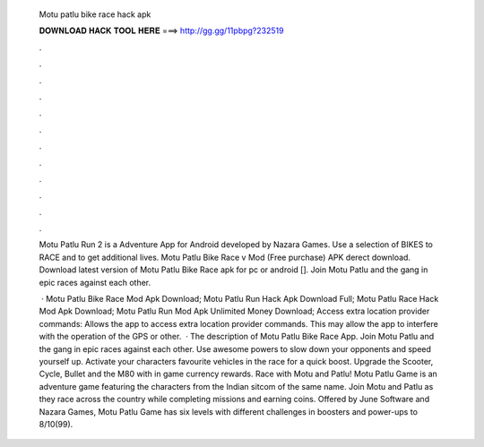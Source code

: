   Motu patlu bike race hack apk
  
  
  
  𝐃𝐎𝐖𝐍𝐋𝐎𝐀𝐃 𝐇𝐀𝐂𝐊 𝐓𝐎𝐎𝐋 𝐇𝐄𝐑𝐄 ===> http://gg.gg/11pbpg?232519
  
  
  
  .
  
  
  
  .
  
  
  
  .
  
  
  
  .
  
  
  
  .
  
  
  
  .
  
  
  
  .
  
  
  
  .
  
  
  
  .
  
  
  
  .
  
  
  
  .
  
  
  
  .
  
  Motu Patlu Run 2 is a Adventure App for Android developed by Nazara Games. Use a selection of BIKES to RACE and to get additional lives. Motu Patlu Bike Race v Mod (Free purchase) APK derect download. Download latest version of Motu Patlu Bike Race apk for pc or android []. Join Motu Patlu and the gang in epic races against each other.
  
   · Motu Patlu Bike Race Mod Apk Download; Motu Patlu Run Hack Apk Download Full; Motu Patlu Race Hack Mod Apk Download; Motu Patlu Run Mod Apk Unlimited Money Download; Access extra location provider commands: Allows the app to access extra location provider commands. This may allow the app to interfere with the operation of the GPS or other.  · The description of Motu Patlu Bike Race App. Join Motu Patlu and the gang in epic races against each other. Use awesome powers to slow down your opponents and speed yourself up. Activate your characters favourite vehicles in the race for a quick boost. Upgrade the Scooter, Cycle, Bullet and the M80 with in game currency rewards. Race with Motu and Patlu! Motu Patlu Game is an adventure game featuring the characters from the Indian sitcom of the same name. Join Motu and Patlu as they race across the country while completing missions and earning coins. Offered by June Software and Nazara Games, Motu Patlu Game has six levels with different challenges in  boosters and power-ups to 8/10(99).

